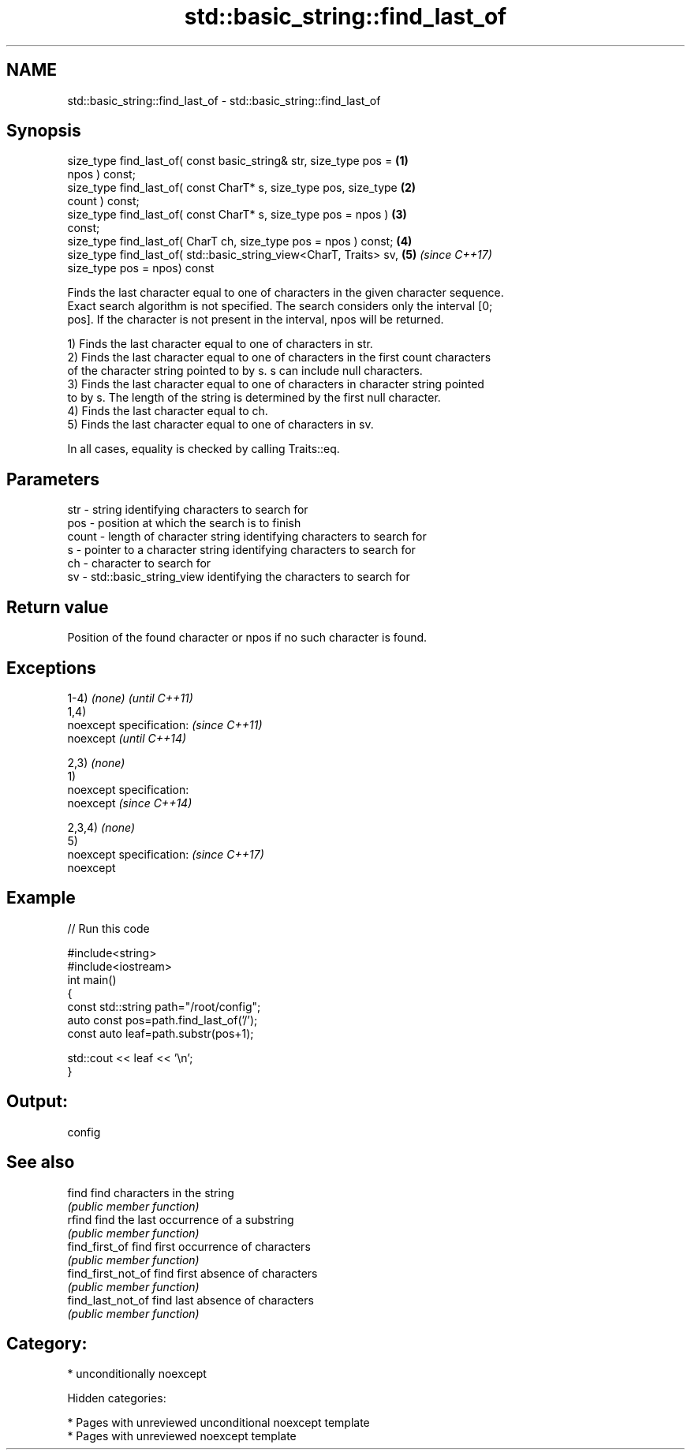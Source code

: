 .TH std::basic_string::find_last_of 3 "2018.03.28" "http://cppreference.com" "C++ Standard Libary"
.SH NAME
std::basic_string::find_last_of \- std::basic_string::find_last_of

.SH Synopsis
   size_type find_last_of( const basic_string& str, size_type pos =   \fB(1)\fP
   npos ) const;
   size_type find_last_of( const CharT* s, size_type pos, size_type   \fB(2)\fP
   count ) const;
   size_type find_last_of( const CharT* s, size_type pos = npos )     \fB(3)\fP
   const;
   size_type find_last_of( CharT ch, size_type pos = npos ) const;    \fB(4)\fP
   size_type find_last_of( std::basic_string_view<CharT, Traits> sv,  \fB(5)\fP \fI(since C++17)\fP
                           size_type pos = npos) const

   Finds the last character equal to one of characters in the given character sequence.
   Exact search algorithm is not specified. The search considers only the interval [0;
   pos]. If the character is not present in the interval, npos will be returned.

   1) Finds the last character equal to one of characters in str.
   2) Finds the last character equal to one of characters in the first count characters
   of the character string pointed to by s. s can include null characters.
   3) Finds the last character equal to one of characters in character string pointed
   to by s. The length of the string is determined by the first null character.
   4) Finds the last character equal to ch.
   5) Finds the last character equal to one of characters in sv.

   In all cases, equality is checked by calling Traits::eq.

.SH Parameters

   str   - string identifying characters to search for
   pos   - position at which the search is to finish
   count - length of character string identifying characters to search for
   s     - pointer to a character string identifying characters to search for
   ch    - character to search for
   sv    - std::basic_string_view identifying the characters to search for

.SH Return value

   Position of the found character or npos if no such character is found.

.SH Exceptions

   1-4) \fI(none)\fP               \fI(until C++11)\fP
   1,4)
   noexcept specification:   \fI(since C++11)\fP
   noexcept                  \fI(until C++14)\fP
     
   2,3) \fI(none)\fP
   1)
   noexcept specification:  
   noexcept                  \fI(since C++14)\fP
     
   2,3,4) \fI(none)\fP
   5)
   noexcept specification:   \fI(since C++17)\fP
   noexcept
     

.SH Example

   
// Run this code

 #include<string>
 #include<iostream>
 int main()
 {
     const std::string path="/root/config";
     auto const pos=path.find_last_of('/');
     const auto leaf=path.substr(pos+1);
  
     std::cout << leaf << '\\n';
 }

.SH Output:

 config

.SH See also

   find              find characters in the string
                     \fI(public member function)\fP 
   rfind             find the last occurrence of a substring
                     \fI(public member function)\fP 
   find_first_of     find first occurrence of characters
                     \fI(public member function)\fP 
   find_first_not_of find first absence of characters
                     \fI(public member function)\fP 
   find_last_not_of  find last absence of characters
                     \fI(public member function)\fP 

.SH Category:

     * unconditionally noexcept

   Hidden categories:

     * Pages with unreviewed unconditional noexcept template
     * Pages with unreviewed noexcept template
